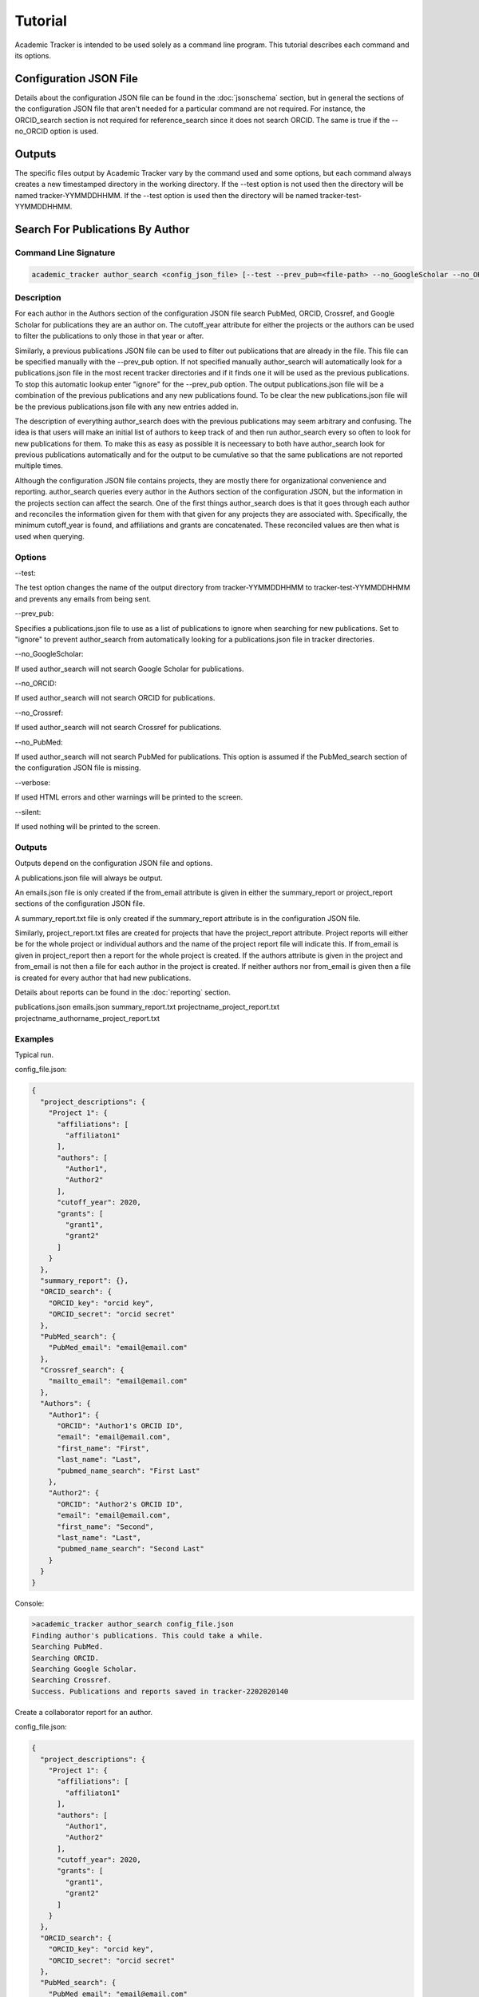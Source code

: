 Tutorial
========
Academic Tracker is intended to be used solely as a command line program. This 
tutorial describes each command and its options.

Configuration JSON File
~~~~~~~~~~~~~~~~~~~~~~~
Details about the configuration JSON file can be found in the :doc:`jsonschema` 
section, but in general the sections of the configuration JSON file that aren't 
needed for a particular command are not required. For instance, the ORCID_search 
section is not required for reference_search since it does not search ORCID. The 
same is true if the --no_ORCID option is used.

Outputs
~~~~~~~
The specific files output by Academic Tracker vary by the command used and some 
options, but each command always creates a new timestamped directory in the working 
directory. If the --test option is not used then the directory will be named 
tracker-YYMMDDHHMM. If the --test option is used then the directory will be named 
tracker-test-YYMMDDHHMM.



Search For Publications By Author
~~~~~~~~~~~~~~~~~~~~~~~~~~~~~~~~~
Command Line Signature
----------------------
.. code-block:: console

    academic_tracker author_search <config_json_file> [--test --prev_pub=<file-path> --no_GoogleScholar --no_ORCID --no_Crossref --no_PubMed --verbose --silent]


Description
-----------
For each author in the Authors section of the configuration JSON file search 
PubMed, ORCID, Crossref, and Google Scholar for publications they are an author 
on. The cutoff_year attribute for either the projects or the authors can be used 
to filter the publications to only those in that year or after. 

Similarly, a previous publications JSON file can be used to filter out publications 
that are already in the file. This file can be specified manually with the --prev_pub 
option. If not specified manually author_search will automatically look for a 
publications.json file in the most recent tracker directories and if it finds 
one it will be used as the previous publications. To stop this automatic lookup 
enter "ignore" for the --prev_pub option. The output publications.json file will 
be a combination of the previous publications and any new publications found. To 
be clear the new publications.json file will be the previous publications.json 
file with any new entries added in. 

The description of everything author_search does with the previous publications 
may seem arbitrary and confusing. The idea is that users will make an initial 
list of authors to keep track of and then run author_search every so often to 
look for new publications for them. To make this as easy as possible it is 
neceessary to both have author_search look for previous publications automatically 
and for the output to be cumulative so that the same publications are not reported 
multiple times.

Although the configuration JSON file contains projects, they are mostly there for 
organizational convenience and reporting. author_search queries every author in 
the Authors section of the configuration JSON, but the information in the projects 
section can affect the search. One of the first things author_search does is that 
it goes through each author and reconciles the information given for them with 
that given for any projects they are associated with. Specifically, the minimum 
cutoff_year is found, and affiliations and grants are concatenated. These reconciled 
values are then what is used when querying.


Options
-------
--test: 

The test option changes the name of the output directory from tracker-YYMMDDHHMM 
to tracker-test-YYMMDDHHMM and prevents any emails from being sent.

--prev_pub: 

Specifies a publications.json file to use as a list of publications to ignore 
when searching for new publications. Set to "ignore" to prevent author_search 
from automatically looking for a publications.json file in tracker directories.
            
--no_GoogleScholar: 

If used author_search will not search Google Scholar for publications.

--no_ORCID: 

If used author_search will not search ORCID for publications.

--no_Crossref: 

If used author_search will not search Crossref for publications.

--no_PubMed: 

If used author_search will not search PubMed for publications. This option is 
assumed if the PubMed_search section of the configuration JSON file is missing.

--verbose: 

If used HTML errors and other warnings will be printed to the screen.

--silent:

If used nothing will be printed to the screen.


Outputs
-------
Outputs depend on the configuration JSON file and options. 

A publications.json file will always be output. 

An emails.json file is only created if the from_email attribute is given in either 
the summary_report or project_report sections of the configuration JSON file. 

A summary_report.txt file is only created if the summary_report attribute is in 
the configuration JSON file. 

Similarly, project_report.txt files are created for projects that have the 
project_report attribute. Project reports will either be for the whole project 
or individual authors and the name of the project report file will indicate this. 
If from_email is given in project_report then a report for the whole project is 
created. If the authors attribute is given in the project and from_email is not 
then a file for each author in the project is created. If neither authors nor 
from_email is given then a file is created for every author that had new publications. 

Details about reports can be found in the :doc:`reporting` section.

publications.json
emails.json
summary_report.txt
projectname_project_report.txt
projectname_authorname_project_report.txt


Examples
--------
Typical run.

config_file.json:

.. code-block:: console

    {
      "project_descriptions": {
        "Project 1": {
          "affiliations": [
            "affiliaton1"
          ],
          "authors": [
            "Author1",
            "Author2"
          ],
          "cutoff_year": 2020,
          "grants": [
            "grant1",
            "grant2"
          ]
        }
      },
      "summary_report": {},
      "ORCID_search": {
        "ORCID_key": "orcid key",
        "ORCID_secret": "orcid secret"
      },
      "PubMed_search": {
        "PubMed_email": "email@email.com"
      },
      "Crossref_search": {
        "mailto_email": "email@email.com"
      },
      "Authors": {
        "Author1": {
          "ORCID": "Author1's ORCID ID",
          "email": "email@email.com",
          "first_name": "First",
          "last_name": "Last",
          "pubmed_name_search": "First Last"
        },
        "Author2": {
          "ORCID": "Author2's ORCID ID",
          "email": "email@email.com",
          "first_name": "Second",
          "last_name": "Last",
          "pubmed_name_search": "Second Last"
        }
      }
    }

Console:

.. code-block:: console
    
    >academic_tracker author_search config_file.json
    Finding author's publications. This could take a while.
    Searching PubMed.
    Searching ORCID.
    Searching Google Scholar.
    Searching Crossref.
    Success. Publications and reports saved in tracker-2202020140


Create a collaborator report for an author.

config_file.json:

.. code-block:: console

    {
      "project_descriptions": {
        "Project 1": {
          "affiliations": [
            "affiliaton1"
          ],
          "authors": [
            "Author1",
            "Author2"
          ],
          "cutoff_year": 2020,
          "grants": [
            "grant1",
            "grant2"
          ]
        }
      },
      "ORCID_search": {
        "ORCID_key": "orcid key",
        "ORCID_secret": "orcid secret"
      },
      "PubMed_search": {
        "PubMed_email": "email@email.com"
      },
      "Crossref_search": {
        "mailto_email": "email@email.com"
      },
      "Authors": {
        "Author1": {
          "ORCID": "Author1's ORCID ID",
          "email": "email@email.com",
          "first_name": "First",
          "last_name": "Last",
          "pubmed_name_search": "First Last"
          "collaborator_report": {}
        },
        "Author2": {
          "ORCID": "Author2's ORCID ID",
          "email": "email@email.com",
          "first_name": "Second",
          "last_name": "Last",
          "pubmed_name_search": "Second Last"
        }
      }
    }

Console:

.. code-block:: console
    
    >academic_tracker author_search config_file.json
    Finding author's publications. This could take a while.
    Searching PubMed.
    Searching ORCID.
    Searching Google Scholar.
    Searching Crossref.
    Success. Publications and reports saved in tracker-2202020140


Run in test mode so emails aren't sent.

.. code-block:: console
    
    >academic_tracker author_search config_file.json --test
    Finding author's publications. This could take a while.
    Searching PubMed.
    Searching ORCID.
    Searching Google Scholar.
    Searching Crossref.
    Success. Publications and reports saved in tracker-test-2202020140


Designating a previous publications filepath instead of letting Academic Tracker find the most recent.

.. code-block:: console
    
    >academic_tracker author_search config_file.json --prev_pub prev_pub_file_path.json
    Finding author's publications. This could take a while.
    Searching PubMed.
    Searching ORCID.
    Searching Google Scholar.
    Searching Crossref.
    Success. Publications and reports saved in tracker-2202020140
    
    
Specifying that Academic Tracker shouldn't use ORCID.

config_file.json:

.. code-block:: console

    {
      "project_descriptions": {
        "Project 1": {
          "affiliations": [
            "affiliaton1"
          ],
          "authors": [
            "Author1",
            "Author2"
          ],
          "cutoff_year": 2020,
          "grants": [
            "grant1",
            "grant2"
          ]
        }
      },
      "summary_report": {},
      "PubMed_search": {
        "PubMed_email": "email@email.com"
      },
      "Crossref_search": {
        "mailto_email": "email@email.com"
      },
      "Authors": {
        "Author1": {
          "email": "email@email.com",
          "first_name": "First",
          "last_name": "Last",
          "pubmed_name_search": "First Last"
        },
        "Author2": {
          "email": "email@email.com",
          "first_name": "Second",
          "last_name": "Last",
          "pubmed_name_search": "Second Last"
        }
      }
    }
    
.. note::

    A minimal example is shown, but the config can have other sections and run without error.

Console:

.. code-block:: console
    
    >academic_tracker author_search config_file.json --no_ORCID
    Finding author's publications. This could take a while.
    Searching PubMed.
    Searching Google Scholar.
    Searching Crossref.
    Success. Publications and reports saved in tracker-2202020140




Search For Publications By Reference
~~~~~~~~~~~~~~~~~~~~~~~~~~~~~~~~~~~~
Command Line Signature
----------------------
.. code-block:: console

    academic_tracker reference_search <config_json_file> <references_file_or_URL> [--test --prev_pub=<file-path> --PMID_reference --MEDLINE_reference --no_Crossref --no_PubMed --verbose --silent]


Description
-----------
Parse and tokenize the reference file or URL and then search PubMed and Crossref 
for the publications found. ORCID is not searched because it is a database of 
authors and does not support searching for publications directly. Google Scholar 
is not searched because it does not like bots, so cannot be easily searched without 
using a 3rd party paid service or proxies.

The reference_file_or_URL can be several different things. If it is a file then 
it can be a JSON file of already tokenized data, a docx file, or a txt file. If 
not a JSON file then each reference is expected to be on a single line. If it is 
a URL then it can be either a MyNCBI URL or not. If it is a MyNCBI URL then it 
is expected to be the first page of a bibliography and will be tokenized in a 
specific way. All other URLs are simply read as a text file and tokenized like 
one.

The --PMID_reference and --MEDLINE_reference options change how the reference file 
is interpreted. If the --PMID_reference option is used then it indicates that the 
given reference file is a list of PMIDs (PubMed's unique IDs). Instead of tokenizing 
this file it is assumed that each line is a PMID so PubMed will be queried for 
each PMID and Crossref will not be queried. The idea for this option was to be 
able to quickly grab information from PubMed. 

The --MEDLINE_reference option indicates that given reference file is a MEDLINE_ 
formatted file. This will be tokenized in a unique way since the publication 
information is spread out over multiple lines in this format. This format is 
supported because it is a dounload option on MyNCBI bibliography pages.

Details about tokenization are in the :doc:`tokenization` section.

The --prev_pub option is different for reference_search than it is for author_search. 
First, reference_search does not automatically look for a publicaitons.json file 
to use since the same assumptions as described for author_search do not hold here. 
Second, publications in the prev_pub file are not used to ignore publications. 
Publications in the prev_pub file will still be in the newly created publications.json 
file. What this option does do is set the <is_in_comparison_file> keyword to True 
for matching publications in the summary report.


Options
-------
--test: 

The test option changes the name of the output directory from tracker-YYMMDDHHMM 
to tracker-test-YYMMDDHHMM and prevents any emails from being sent.

--prev_pub: 

Specifies a publications.json file to use as a list of publications to compare 
with when generating the summary report.
            
--PMID_reference: 

Specifies that the reference file is a list of PMIDs and to only return 
information from PubMed.
                  
--MEDLINE_reference: 

Specifies that the reference file is a MEDLINE_ formatted file.
            
--no_Crossref: 

If used reference_search will not search Crossref for publications.

--no_PubMed: 

If used reference_search will not search Crossref for publications. This option 
is assumed if the PubMed_search section of the configuration JSON file is missing.

--verbose: 

If used HTML errors and other warnings will be printed to the screen.

--silent:

If used nothing will be printed to the screen.


Outputs
-------
Outputs depend on the configuration JSON file and options. 

A publications.json file will always be output. 

A tokenized_reference.json file will always be output.

An emails.json file is only created if the from_email attribute is given in 
the summary_report section of the configuration JSON file. 

A summary_report.txt file is only created if the summary_report attribute is in 
the configuration JSON file. 

If --PMID_reference is used no reports or emails are generated.

Details about reports can be found in the :doc:`reporting` section.

publications.json
tokenized_reference.json
emails.json
summary_report.txt


Examples
--------
Typical run.

config_file.json:

.. code-block:: console

    {
      "summary_report": {},
      "PubMed_search": {
        "PubMed_email": "email@email.com"
      },
      "Crossref_search": {
        "mailto_email": "email@email.com"
      }
    }
    
.. note::

    A minimal example is shown, but the config can have other sections and run without error.

Console:

.. code-block:: console
    
    >academic_tracker reference_search config_file.json reference_file.txt
    Finding publications. This could take a while.
    Searching PubMed.
    Searching Crossref.
    Success. Publications and reports saved in tracker-2202020140


Run in test mode so emails aren't sent.

.. code-block:: console
    
    >academic_tracker reference_search config_file.json reference_file.txt --test
    Finding publications. This could take a while.
    Searching PubMed.
    Searching Crossref.
    Success. Publications and reports saved in tracker-test-2202020140


Designating a previous publications filepath.

.. code-block:: console
    
    >academic_tracker reference_search config_file.json reference_file.txt --prev_pub prev_pub_file_path.json
    Finding publications. This could take a while. 
    Searching PubMed.
    Searching Crossref.
    Success. Publications and reports saved in tracker-2202020140
    
    
Specifying that Academic Tracker shouldn't use Crossref.

config_file.json:

.. code-block:: console

    {
      "summary_report": {},
      "PubMed_search": {
        "PubMed_email": "email@email.com"
      }
    }
    
.. note::

    A minimal example is shown, but the config can have other sections and run without error.

Console:

.. code-block:: console
    
    >academic_tracker reference_search config_file.json reference_file.txt --no_Crossref
    Finding publications. This could take a while. 
    Searching PubMed.
    Success. Publications and reports saved in tracker-2202020140




Find ORCID IDs for Authors
~~~~~~~~~~~~~~~~~~~~~~~~~~
Command Line Signature
----------------------
.. code-block:: console

    academic_tracker find_ORCID <config_json_file> [--verbose --silent]


Description
-----------
For each author in the Authors section of the configuration JSON file with a 
missing or blank ORCID attribute search ORCID for a match to get an ID. Matching 
is done using first and last names and the affiliations attribute.


Options
-------
--verbose: 

If used HTML errors and other warnings will be printed to the screen.

--silent:

If used nothing will be printed to the screen.


Outputs
-------
If any authors are found then a new configuration.json file is created with the 
ORCID information updated in the Authors. If no authors are matched then there 
are no outputs.

configuration.json


Examples
--------

Typical run.

config_file.json:

.. code-block:: console

    {
      "ORCID_search": {
        "ORCID_key": "orcid key",
        "ORCID_secret": "orcid secret"
      },
      "Authors": {
        "Author1": {
          "email": "email@email.com",
          "first_name": "First",
          "last_name": "Last",
          "pubmed_name_search": "First Last"
        },
        "Author2": {
          "email": "email@email.com",
          "first_name": "Second",
          "last_name": "Last",
          "pubmed_name_search": "Second Last"
        }
      }
    }
    
.. note::

    A minimal example is shown, but the config can have other sections and run without error.

Console:

.. code-block:: console
    
    >academic_tracker find_ORCID config_file.json
    Searching ORCID for author's ORCID ids.
    Success! configuration.json saved in tracker-2202020140
    
    
No authors found.

.. code-block:: console
    
    >academic_tracker find_ORCID config_file.json
    Searching ORCID for author's ORCID ids.
    No authors were matched from the ORCID results. No new file saved.




Find Scholar IDs for Authors
~~~~~~~~~~~~~~~~~~~~~~~~~~~~
Command Line Signature
----------------------
.. code-block:: console

    academic_tracker find_Google_Scholar <config_json_file> [--verbose --silent]


Description
-----------
For each author in the Authors section of the configuration JSON file with a 
missing or blank scholar_id attribute search Google Scholar for a match to get 
an ID. Matching is done using first and last names and the affiliations attribute.


Options
-------
--verbose: 

If used HTML errors and other warnings will be printed to the screen.

--silent:

If used nothing will be printed to the screen.


Outputs
-------
If any authors are found then a new configuration.json file is created with the 
scholar_id information updated in the Authors. If no authors are matched then there 
are no outputs.

configuration.json


Examples
--------
Typical run.

config_file.json:

.. code-block:: console

    {
      "Authors": {
        "Author1": {
          "ORCID": "Author1's ORCID ID",
          "email": "email@email.com",
          "first_name": "First",
          "last_name": "Last",
          "pubmed_name_search": "First Last"
        },
        "Author2": {
          "ORCID": "Author2's ORCID ID",
          "email": "email@email.com",
          "first_name": "Second",
          "last_name": "Last",
          "pubmed_name_search": "Second Last"
        }
      }
    }
    
.. note::

    A minimal example is shown, but the config can have other sections and run without error.

Console:

.. code-block:: console
    
    >academic_tracker find_Google_Scholar config_file.json
    Searching Google Scholar for author's scholar ids.
    Success! configuration.json saved in tracker-2202020140
    
    
No authors found.

.. code-block:: console
    
    >academic_tracker find_Google_Scholar config_file.json
    Searching Google Scholar for author's scholar ids.
    No authors were matched from the Google Scholar results. No new file saved.
    



Add Or Update Authors In Configuration JSON
~~~~~~~~~~~~~~~~~~~~~~~~~~~~~~~~~~~~~~~~~~~
Command Line Signature
----------------------
.. code-block:: console

    academic_tracker add_authors <config_json_file> <authors_file> [--verbose --silent]


Description
-----------
Read in the authors_file and update the Authors section of the configuration JSON 
file with the information in it. 

The authors_file must be a csv file. The columns are the attributes for each author 
and each row is one author. Including columns for each required author attribute 
there must also be a column named "author_id" which contains the key for the author. 
In all the required columns are "author_id", "first_name", "last_name", "pubmed_name_search", 
and "email". 

Example csv:
.. code-block:: console

    author_id      first_name   last_name    pubmed_name_search    email             ORCID
    Name McName    Name         McName       Name McName           email@email.com   0000-00001-1234-1234


Options
-------
--verbose: 

If used HTML errors and other warnings will be printed to the screen.

--silent:

If used nothing will be printed to the screen.


Outputs
-------
configuration.json


Examples
--------
Typical run.

config_file.json:

.. code-block:: console

    {
      "Authors": {
        "Author1": {
          "ORCID": "Author1's ORCID ID",
          "email": "email@email.com",
          "first_name": "First",
          "last_name": "Last",
          "pubmed_name_search": "First Last"
        },
        "Author2": {
          "ORCID": "Author2's ORCID ID",
          "email": "email@email.com",
          "first_name": "Second",
          "last_name": "Last",
          "pubmed_name_search": "Second Last"
        }
      }
    }
    
.. note::

    A minimal example is shown, but the config can have other sections and run without error.

Console:

.. code-block:: console
    
    >academic_tracker add_authors config_file.json
    Success! configuration.json saved in tracker-2202020140
    



Tokenize A Reference
~~~~~~~~~~~~~~~~~~~~
Command Line Signature
----------------------
.. code-block:: console

    academic_tracker tokenize_reference <references_file_or_URL> [--MEDLINE_reference --verbose --silent]


Description
-----------
Tokenize the input reference and output a tokenization report and JSON file.


Options
-------
--MEDLINE_reference: 

Specifies that the reference file is a MEDLINE_ formatted file.

--verbose: 

If used HTML errors and other warnings will be printed to the screen.

--silent:

If used nothing will be printed to the screen.


Outputs
-------
The information in the text report and JSON file are essentially the same, but 
the text report is presented in a more human readable way. They both have every 
publication that could be identified in the reference and tokenized, so if one 
does not appear that should be then there is a problem during tokenization. More 
detailed information about tokenization is in the :doc:`tokenization` section.

tokenization_report.txt
tokenized_reference.json


Examples
--------
Typical run.

.. code-block:: console
    
    >academic_tracker tokenize_reference reference_file.txt
    Searching Google Scholar for author's scholar ids.
    Success! Tokenization files saved in tracker-2202020140
    



Generate Reports And Emails Like Author Search
~~~~~~~~~~~~~~~~~~~~~~~~~~~~~~~~~~~~~~~~~~~~~~
Command Line Signature
----------------------
.. code-block:: console

    academic_tracker gen_reports_and_emails_auth <config_json_file> <publication_json_file> [--test --verbose --silent]


Description
-----------
Create reports and emails and send emails just like author_search would if it 
had found the publications in the given publications JSON file. The idea behind 
this command is to give the user the ability to play with the reporting system 
without having to query for publications. This command will also send emails if 
the --test option is not used, so don't forget to use it lest you send a bunch 
of test emails to the wrong people, or make sure the emails are all going to you. 

Details about reporting can be found in the :doc:`reporting` section.


Options
-------
--test: 

The test option changes the name of the output directory from tracker-YYMMDDHHMM 
to tracker-test-YYMMDDHHMM and prevents any emails from being sent.
        
--verbose: 

If used HTML errors and other warnings will be printed to the screen.

--silent:

If used nothing will be printed to the screen.


Outputs
-------
Outputs depend on the configuration JSON file and options. 

An emails.json file is only created if the from_email attribute is given in either 
the summary_report or project_report sections of the configuration JSON file. 

A summary_report.txt file is only created if the summary_report attribute is in 
the configuration JSON file. 

Similarly, project_report.txt files are created for projects that have the 
project_report attribute. Project reports will either be for the whole project 
or individual authors and the name of the project report file will indicate this. 
If from_email is given in project_report then a report for the whole project is 
created. If the authors attribute is given in the project and from_email is not 
then a file for each author in the project is created. If neither authors nor 
from_email is given then a file is created for every author that had new publications. 

Details about reports can be found in the :doc:`reporting` section.

emails.json
summary_report.txt
projectname_project_report.txt
projectname_authorname_project_report.txt


Examples
--------
Typical run.

config_file.json:

.. code-block:: console

    {
      "project_descriptions": {
        "Project 1": {
          "affiliations": [
            "affiliaton1"
          ],
          "project_report": {},
          "authors": [
            "Author1",
            "Author2"
          ],
          "cutoff_year": 2020,
          "grants": [
            "grant1",
            "grant2"
          ]
        }
      },
      "summary_report": {},
      "Authors": {
        "Author1": {
          "ORCID": "Author1's ORCID ID",
          "email": "email@email.com",
          "first_name": "First",
          "last_name": "Last",
          "pubmed_name_search": "First Last"
        },
        "Author2": {
          "ORCID": "Author2's ORCID ID",
          "email": "email@email.com",
          "first_name": "Second",
          "last_name": "Last",
          "pubmed_name_search": "Second Last"
        }
      }
    }

.. note::

    A minimal example is shown, but the config can have other sections and run without error.
    
Console:

.. code-block:: console
    
    >academic_tracker gen_reports_and_emails_auth config_file.json publications.json
    Success! Reports and emails saved in tracker-2202020140
    
    


Generate Reports And Emails Like Reference Search
~~~~~~~~~~~~~~~~~~~~~~~~~~~~~~~~~~~~~~~~~~~~~~~~~
Command Line Signature
----------------------
.. code-block:: console

    academic_tracker gen_reports_and_emails_ref <config_json_file> <references_file_or_URL> <publication_json_file> [--test --prev_pub=<file-path> --MEDLINE_reference --verbose --silent]


Description
-----------
Create reports and emails and send emails just like reference_search would if it 
had found the publications in the given publications JSON file. The idea behind 
this command is to give the user the ability to play with the reporting system 
without having to query for publications. This command will also send emails if 
the --test option is not used, so don't forget to use it lest you send a bunch 
of test emails to the wrong people, or make sure the emails are all going to you. 

This command differs a little from the author_search version due to the nature 
of reference_search. Each reference must be linked to a publication in the 
given publications JSON file. During reference_search this is done and the 
matching publication key is stored in the pub_dict_key attribute of the tokenized 
reference file. If the tokenized reference is generated on the fly or was not 
generated in tandem with the given publications JSON file then this will not be 
the case. To resolve this the gen_reports_and_emails_ref command does its best 
to match each tokenized reference with the publications in the given publications 
JSON file by comparing DOI, PMID, and title. 

The point is that if the given reference and publications were not generated in 
tandem then results may be different from expectations. A new tokenized_reference.json 
file is output with this command so the user can see which publications were matched 
with each reference by looking at the pub_dict_key attribute.

Details about reporting can be found in the :doc:`reporting` section.


Options
-------
--test: 

The test option changes the name of the output directory from tracker-YYMMDDHHMM 
to tracker-test-YYMMDDHHMM and prevents any emails from being sent.
        
--prev_pub: 

Specifies a publications.json file to use as a list of publications to compare 
with when generating the summary report.
            
--MEDLINE_reference: 

Specifies that the reference file is a MEDLINE_ formatted file.
        
--verbose: 

If used HTML errors and other warnings will be printed to the screen.

--silent:

If used nothing will be printed to the screen.


Outputs
-------
Outputs depend on the configuration JSON file and options. 

A tokenized_reference.json is always generated.

An emails.json file is only created if the from_email attribute is given in either 
the summary_report or project_report sections of the configuration JSON file. 

A summary_report.txt file is only created if the summary_report attribute is in 
the configuration JSON file. 

Details about reports can be found in the :doc:`reporting` section.

tokenized_reference.json
emails.json
summary_report.txt


Examples
--------
Typical run.

config_file.json:

.. code-block:: console

    {
      "summary_report": {},
    }
    
.. note::

    A minimal example is shown, but the config can have other sections and run without error.

Console:

.. code-block:: console
    
    >academic_tracker gen_reports_and_emails_ref config_file.json reference_file.txt publications.json
    Success! Reports and emails saved in tracker-2202020140    
    
    
    




.. _MEDLINE: https://www.nlm.nih.gov/bsd/mms/medlineelements.html